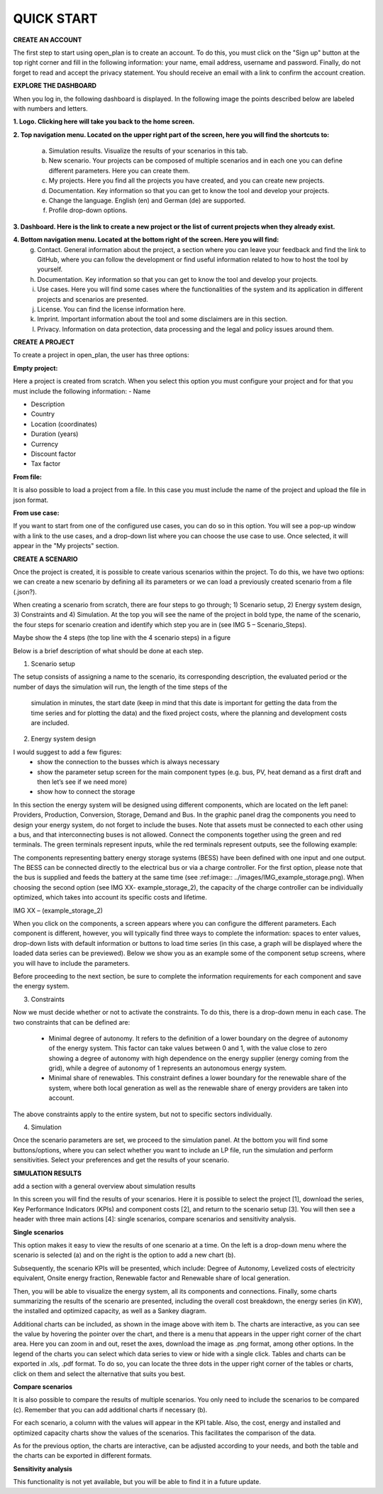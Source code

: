 QUICK START
======================

**CREATE AN ACCOUNT**

The first step to start using open_plan is to create an account. To do this, you must click on the "Sign up" button at the top right corner and fill in the following information: your name, email address, username and password. Finally, do not forget to read and accept the privacy statement. You should receive an email with a link to confirm the account creation.   

.. image:: ../images/IMG1_Sign_up.png
 :width: 100%

**EXPLORE THE DASHBOARD**

When you log in, the following dashboard is displayed. In the following image the points described below are labeled with numbers and letters.

.. image:: ../images/IMG2_Main_Screen.png
 :width: 100%

**1. Logo. Clicking here will take you back to the home screen.**

**2. Top navigation menu. Located on the upper right part of the screen, here you will find the shortcuts to:**

    a) Simulation results. Visualize the results of your scenarios in this tab.
    b) New scenario. Your projects can be composed of multiple scenarios and in each one you can define different parameters. Here you can create them. 
    c) My projects. Here you find all the projects you have created, and you can create new projects. 
    d) Documentation. Key information so that you can get to know the tool and develop your projects.
    e) Change the language. English (en) and German (de) are supported.
    f) Profile drop-down options.
**3. Dashboard. Here is the link to create a new project or the list of current projects when they already exist.**

**4. Bottom navigation menu. Located at the bottom right of the screen. Here you will find:**
    g) Contact. General information about the project, a section where you can leave your feedback and find the link to GitHub, where you can follow the development or find useful information related to how to host the tool by yourself.
    h) Documentation. Key information so that you can get to know the tool and develop your projects.
    i) Use cases. Here you will find some cases where the functionalities of the system and its application in different projects and scenarios are presented.
    j) License. You can find the license information here.
    k) Imprint. Important information about the tool and some disclaimers are in this section.
    l) Privacy. Information on data protection, data processing and the legal and policy issues around them.



**CREATE A PROJECT**

To create a project in open_plan, the user has three options:

.. image:: ../images/New_project_EN.png
 :width: 30%

:Empty project:
Here a project is created from scratch. When you select this option you must configure your project and for that you must include the following information: 
- Name

- Description

- Country

- Location (coordinates)

- Duration (years)

- Currency

- Discount factor

- Tax factor 

:From file:
It is also possible to load a project from a file. In this case you must include the name of the project and upload the file in json format.

:From use case:
If you want to start from one of the configured use cases, you can do so in this option. You will see a pop-up window with a link to the use cases, and a drop-down list where you can choose the use case to use. Once selected, it will appear in the "My projects" section.


**CREATE A SCENARIO**

Once the project is created, it is possible to create various scenarios within the project. To do this, we have two options: we can create a new scenario by defining all its parameters or we can load a previously created scenario from a file (.json?).

.. image:: ../images/IMG_4_New_scenario.png
 :width: 50%

When creating a scenario from scratch, there are four steps to go through; 
1) Scenario setup, 2) Energy system design, 3) Constraints and 4) Simulation.  At the top you will see the name of the project in bold type, the name of the scenario, the four steps for scenario creation and identify which step you are in (see IMG 5 – Scenario_Steps).

Maybe show the 4 steps (the top line with the 4 scenario steps) in a figure

.. image:: ../images/IMG_Scenario_Steps.png
 :width: 100%

Below is a brief description of what should be done at each step.


1) Scenario setup


The setup consists of assigning a name to the scenario, its corresponding description, the evaluated period or the number of days the simulation will run, the length of the time steps of the

  simulation in minutes, the start date (keep in mind that this date is important for getting the data from the time series and for plotting the data) and the fixed project costs, where the planning and development costs are included.


2) Energy system design


I would suggest to add a few figures:
	- show the connection to the busses which is always necessary
	- show the parameter setup screen for the main component types (e.g. bus, PV, heat demand as a first draft and then let’s see if we need more)
	- show how to connect the storage

In this section the energy system will be designed using different components, which are located on the left panel: Providers, Production, Conversion, Storage, Demand and Bus. 
In the graphic panel drag the components you need to design your energy system, do not forget to include the buses. Note that assets must be connected to each other using a bus, and that interconnecting buses is not allowed. Connect the components together using the green and red terminals. The green terminals represent inputs, while the red terminals represent outputs, see the following example:


.. image:: ../images/IMG_example_connections.png
 :width: 100%


The components representing battery energy storage systems (BESS) have been defined with one input and one output. The BESS can be connected directly to the electrical bus or via a charge controller. For the first option, please note that the bus is supplied and feeds the battery at the same time (see :ref:image:: ../images/IMG_example_storage.png). When choosing the second option (see IMG XX- example_storage_2), the capacity of the charge controller can be individually optimized, which takes into account its specific costs and lifetime.

.. image:: ../images/IMG_example_storage.png
 :width: 100%


IMG XX – (example_storage_2)

When you click on the components, a screen appears where you can configure the different parameters. Each component is different, however, you will typically find three ways to complete the information: spaces to enter values, drop-down lists with default information or buttons to load time series (in this case, a graph will be displayed where the loaded data series can be previewed). Below we show you as an example some of the component setup screens, where you will have to include the parameters.


.. image:: ../images/IMG_setup_Bus.png
 :width: 100%


.. image:: ../images/IMG_setup_PV.png
 :width: 100%


.. image:: ../images/IMG_setup_HeatDemand.png
 :width: 100%


Before proceeding to the next section, be sure to complete the information requirements for each component and save the energy system.


3) Constraints

Now we must decide whether or not to activate the constraints. To do this, there is a drop-down menu in each case. The two constraints that can be defined are: 


	- Minimal degree of autonomy. It refers to the definition of a lower boundary on the degree of autonomy of the energy system. This factor can take values between 0 and 1, with the value close to zero showing a degree of autonomy with high dependence on the energy supplier (energy coming from the grid), while a degree of autonomy of 1 represents an autonomous energy system.



	- Minimal share of renewables. This constraint defines a lower boundary for the renewable share of the system, where both local generation as well as the renewable share of energy providers are taken into account. 

	
The above constraints apply to the entire system, but not to specific sectors individually.


4) Simulation

Once the scenario parameters are set, we proceed to the simulation panel. At the bottom you will find some buttons/options, where you can select whether you want to include an LP file, run the simulation and perform sensitivities. Select your preferences and get the results of your scenario.

.. image:: ../images/IMG_simulation_panel.png
 :width: 100%


**SIMULATION RESULTS**

add a section with a general overview about simulation results

In this screen you will find the results of your scenarios. Here it is possible to select the project [1], download the series, Key Performance Indicators (KPIs) and component costs [2], and return to the scenario setup [3]. You will then see a header with three main actions [4]: single scenarios, compare scenarios and sensitivity analysis.

.. image:: ../images/IMG_Simulation_Results_1.png
 :width: 100%

**Single scenarios**

This option makes it easy to view the results of one scenario at a time. On the left is a drop-down menu where the scenario is selected (a) and on the right is the option to add a new chart (b).


.. image:: ../images/IMG_Simulation_singleScenarios.png
 :width: 100%

Subsequently, the scenario KPIs will be presented, which include: Degree of Autonomy, Levelized costs of electricity equivalent, Onsite energy fraction, Renewable factor and Renewable share of local generation.

Then, you will be able to visualize the energy system, all its components and connections. Finally, some charts summarizing the results of the scenario are presented, including the overall cost breakdown, the energy series (in KW), the installed and optimized capacity, as well as a Sankey diagram.

Additional charts can be included, as shown in the image above with item b. The charts are interactive, as you can see the value by hovering the pointer over the chart, and there is a menu that appears in the upper right corner of the chart area. Here you can zoom in and out, reset the axes, download the image as .png format, among other options. In the legend of the charts you can select which data series to view or hide with a single click. Tables and charts can be exported in .xls, .pdf format. To do so, you can locate the three dots in the upper right corner of the tables or charts, click on them and select the alternative that suits you best.

**Compare scenarios**

It is also possible to compare the results of multiple scenarios. You only need to include the scenarios to be compared (c). Remember that you can add additional charts if necessary (b).

.. image:: ../images/IMG_Simulation_compareScenarios.png
 :width: 100%

For each scenario, a column with the values will appear in the KPI table. Also, the cost, energy and installed and optimized capacity charts show the values of the scenarios. This facilitates the comparison of the data.

As for the previous option, the charts are interactive, can be adjusted according to your needs, and both the table and the charts can be exported in different formats.

**Sensitivity analysis**

This functionality is not yet available, but you will be able to find it in a future update.